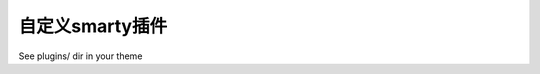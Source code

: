 ***************************
自定义smarty插件
***************************

See plugins/ dir in your theme
